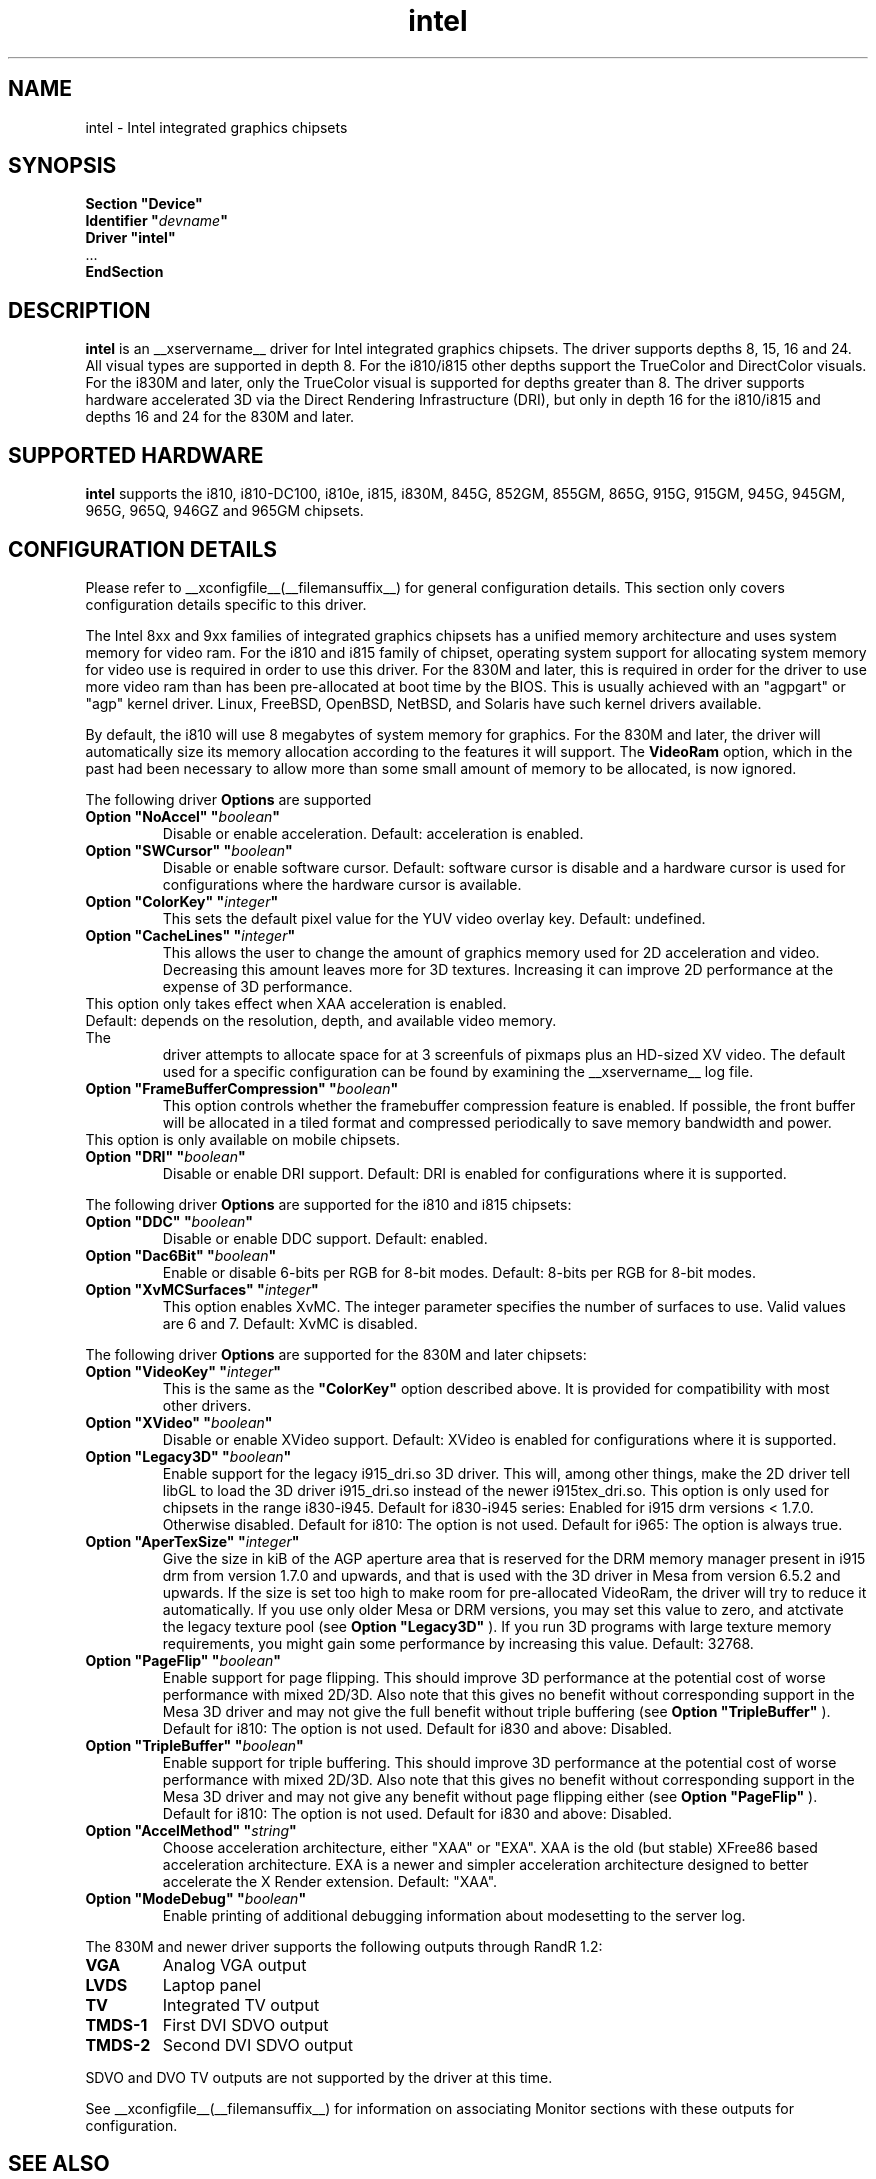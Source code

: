 .\" shorthand for double quote that works everywhere.
.ds q \N'34'
.TH intel  __drivermansuffix__ __vendorversion__
.SH NAME
intel \- Intel integrated graphics chipsets
.SH SYNOPSIS
.nf
.B "Section \*qDevice\*q"
.BI "  Identifier \*q"  devname \*q
.B  "  Driver \*qintel\*q"
\ \ ...
.B EndSection
.fi
.SH DESCRIPTION
.B intel
is an __xservername__ driver for Intel integrated graphics chipsets.
The driver supports depths 8, 15, 16 and 24.  All visual types are
supported in depth 8.  For the i810/i815 other depths support the
TrueColor and DirectColor visuals.  For the i830M and later, only the
TrueColor visual is supported for depths greater than 8.  The driver
supports hardware accelerated 3D via the Direct Rendering Infrastructure
(DRI), but only in depth 16 for the i810/i815 and depths 16 and 24 for
the 830M and later.
.SH SUPPORTED HARDWARE
.B intel
supports the i810, i810-DC100, i810e, i815, i830M, 845G, 852GM, 855GM,
865G, 915G, 915GM, 945G, 945GM, 965G, 965Q, 946GZ and 965GM chipsets.

.SH CONFIGURATION DETAILS
Please refer to __xconfigfile__(__filemansuffix__) for general configuration
details.  This section only covers configuration details specific to this
driver.
.PP
The Intel 8xx and 9xx families of integrated graphics chipsets has a unified
memory architecture and uses system memory for video ram.  For the i810 and
i815 family of chipset, operating system support for allocating system
memory for video use is required in order to use this driver.  For the 830M
and later, this is required in order for the driver to use more video ram
than has been pre-allocated at boot time by the BIOS.  This is usually
achieved with an "agpgart" or "agp" kernel driver.  Linux, FreeBSD, OpenBSD,
NetBSD, and Solaris have such kernel drivers available.
.PP
By default, the i810 will use 8 megabytes
of system memory for graphics.  For the 830M and later, the driver will
automatically size its memory allocation according to the features it will
support.  The
.B VideoRam
option, which in the past had been necessary to allow more than some small
amount of memory to be allocated, is now ignored.
.PP
The following driver
.B Options
are supported
.TP
.BI "Option \*qNoAccel\*q \*q" boolean \*q
Disable or enable acceleration.  Default: acceleration is enabled.
.TP
.BI "Option \*qSWCursor\*q \*q" boolean \*q
Disable or enable software cursor.  Default: software cursor is disable
and a hardware cursor is used for configurations where the hardware cursor
is available.
.TP
.BI "Option \*qColorKey\*q \*q" integer \*q
This sets the default pixel value for the YUV video overlay key.
Default: undefined.
.TP
.BI "Option \*qCacheLines\*q \*q" integer \*q
This allows the user to change the amount of graphics memory used for
2D acceleration and video.  Decreasing this amount leaves more for 3D
textures.  Increasing it can improve 2D performance at the expense of
3D performance.
.TP
This option only takes effect when XAA acceleration is enabled.
.TP
Default: depends on the resolution, depth, and available video memory.  The
driver attempts to allocate space for at 3 screenfuls of pixmaps plus an
HD-sized XV video.  The default used for a specific configuration can be found
by examining the __xservername__ log file.
.TP
.BI "Option \*qFrameBufferCompression\*q \*q" boolean \*q
This option controls whether the framebuffer compression feature is enabled.
If possible, the front buffer will be allocated in a tiled format and compressed
periodically to save memory bandwidth and power.
.TP
This option is only available on mobile chipsets.
.TP
.BI "Option \*qDRI\*q \*q" boolean \*q
Disable or enable DRI support.
Default: DRI is enabled for configurations where it is supported.

.PP
The following driver
.B Options
are supported for the i810 and i815 chipsets:
.TP
.BI "Option \*qDDC\*q \*q" boolean \*q
Disable or enable DDC support.
Default: enabled.
.TP
.BI "Option \*qDac6Bit\*q \*q" boolean \*q
Enable or disable 6-bits per RGB for 8-bit modes.
Default: 8-bits per RGB for 8-bit modes.
.TP
.BI "Option \*qXvMCSurfaces\*q \*q" integer \*q
This option enables XvMC.  The integer parameter specifies the number of
surfaces to use.  Valid values are 6 and 7.
Default: XvMC is disabled.

.PP
The following driver
.B Options
are supported for the 830M and later chipsets:
.TP
.BI "Option \*qVideoKey\*q \*q" integer \*q
This is the same as the
.B \*qColorKey\*q
option described above.  It is provided for compatibility with most
other drivers.
.TP
.BI "Option \*qXVideo\*q \*q" boolean \*q
Disable or enable XVideo support.
Default: XVideo is enabled for configurations where it is supported.
.TP
.BI "Option \*qLegacy3D\*q \*q" boolean \*q
Enable support for the legacy i915_dri.so 3D driver.
This will, among other things, make the 2D driver tell libGL to
load the 3D driver i915_dri.so instead of the newer i915tex_dri.so.
This option is only used for chipsets in the range i830-i945. 
Default for i830-i945 series: Enabled for i915 drm versions < 1.7.0. Otherwise
disabled. 
Default for i810: The option is not used.
Default for i965: The option is always true.
.TP
.BI "Option \*qAperTexSize\*q \*q" integer \*q
Give the size in kiB of the AGP aperture area that is reserved for the
DRM memory manager present in i915 drm from version 1.7.0 and upwards,
and that is used with the 3D driver in Mesa from version 6.5.2 and
upwards. If the size is set too high to make room for pre-allocated
VideoRam, the driver will try to reduce it automatically. If you use only
older Mesa or DRM versions, you may set this value to zero, and
atctivate the legacy texture pool (see 
.B "Option \*qLegacy3D\*q"
). If you run 3D programs with large texture memory requirements, you might
gain some performance by increasing this value.
Default: 32768.
.TP
.BI "Option \*qPageFlip\*q \*q" boolean \*q
Enable support for page flipping. This should improve 3D performance at the
potential cost of worse performance with mixed 2D/3D. Also note that this gives
no benefit without corresponding support in the Mesa 3D driver and may not give
the full benefit without triple buffering (see
.B "Option \*qTripleBuffer\*q"
).
Default for i810: The option is not used.
Default for i830 and above: Disabled.
.TP
.BI "Option \*qTripleBuffer\*q \*q" boolean \*q
Enable support for triple buffering. This should improve 3D performance at the
potential cost of worse performance with mixed 2D/3D. Also note that this gives
no benefit without corresponding support in the Mesa 3D driver and may not give
any benefit without page flipping either (see
.B "Option \*qPageFlip\*q"
).
Default for i810: The option is not used.
Default for i830 and above: Disabled.
.TP
.BI "Option \*qAccelMethod\*q \*q" string \*q
Choose acceleration architecture, either "XAA" or "EXA".  XAA is the old
(but stable) XFree86 based acceleration architecture.  EXA is a newer and
simpler acceleration architecture designed to better accelerate the X Render
extension.  Default: "XAA".
.TP
.BI "Option \*qModeDebug\*q \*q" boolean \*q
Enable printing of additional debugging information about modesetting to
the server log.

.PP
The 830M and newer driver supports the following outputs through RandR 1.2:
.PP
.TP
.BI "VGA"
Analog VGA output
.TP
.BI "LVDS"
Laptop panel
.TP
.BI "TV"
Integrated TV output
.TP
.BI "TMDS-1"
First DVI SDVO output
.TP
.BI "TMDS-2"
Second DVI SDVO output
.PP
SDVO and DVO TV outputs are not supported by the driver at this time.
.PP
See __xconfigfile__(__filemansuffix__) for information on associating Monitor
sections with these outputs for configuration.

.SH "SEE ALSO"
__xservername__(__appmansuffix__), __xconfigfile__(__filemansuffix__), xorgconfig(__appmansuffix__), Xserver(__appmansuffix__), X(__miscmansuffix__)
.SH AUTHORS
Authors include: Keith Whitwell, and also Jonathan Bian, Matthew J Sottek,
Jeff Hartmann, Mark Vojkovich, Alan Hourihane, H. J. Lu.  830M and 845G
support reworked for XFree86 4.3 by David Dawes and Keith Whitwell.  852GM,
855GM, and 865G support added by David Dawes and Keith Whitwell.  915G,
915GM, 945G, 945GM, 965G, 965Q and 946GZ support added by Alan Hourihane and
Keith Whitwell. Lid status support added by Alan Hourihane. Textured video
support for 915G and later chips, RandR 1.2 and hardware modesetting added
by Eric Anholt and Keith Packard. EXA and Render acceleration added by Wang
Zhenyu. TV out support added by Zou Nan Hai and Keith Packard. 965GM support
added by Wang Zhenyu.
